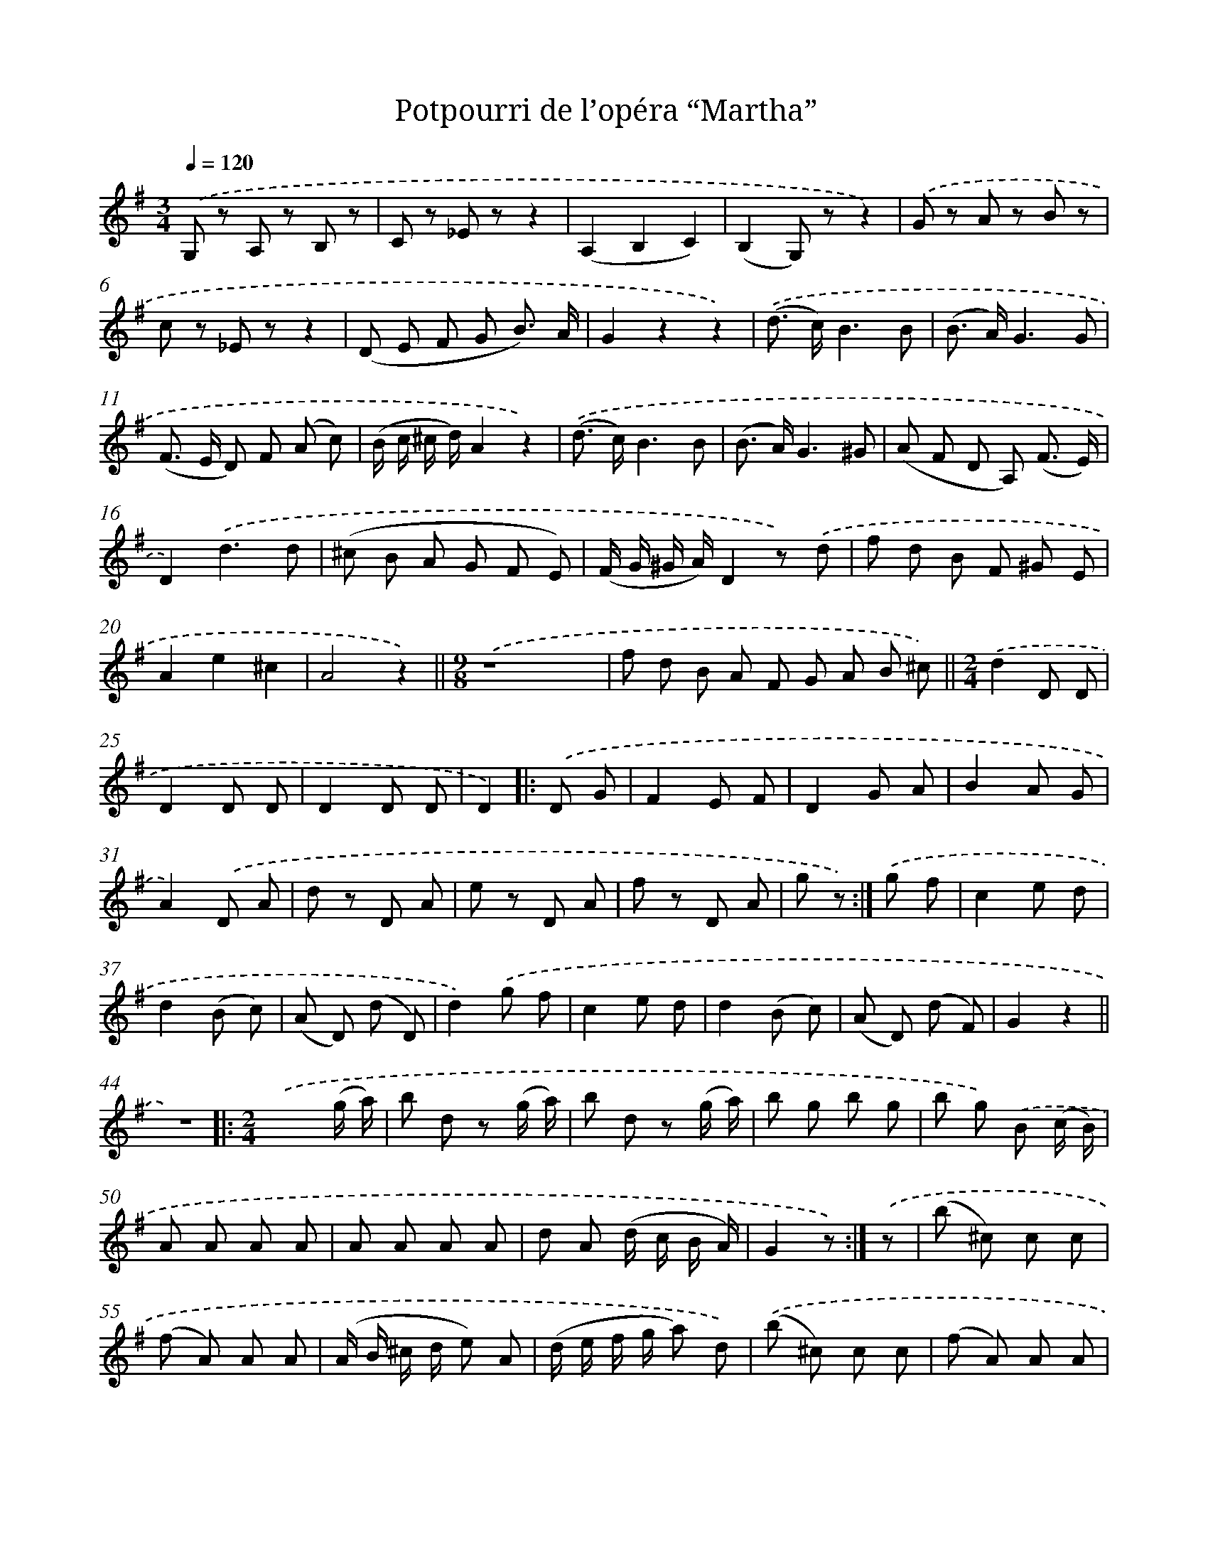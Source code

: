 X: 14782
T: Potpourri de l’opéra “Martha”
%%abc-version 2.0
%%abcx-abcm2ps-target-version 5.9.1 (29 Sep 2008)
%%abc-creator hum2abc beta
%%abcx-conversion-date 2018/11/01 14:37:47
%%humdrum-veritas 3665384138
%%humdrum-veritas-data 2336967104
%%continueall 1
%%barnumbers 0
L: 1/8
M: 3/4
Q: 1/4=120
K: G clef=treble
.('G, z A, z B, z |
C z _E zz2 |
(A,2B,2C2) |
(B,2G,) zz2) |
.('G z A z B z |
c z _E zz2 |
(D E F G B3/) A/ |
G2z2z2) |
.('(d> c)B3B |
(B> A)G3G |
(F> E D) F (A c) |
(B/ c/ ^c/ d/)A2z2) |
.('(d> c)B3B |
(B> A)G3^G |
(A F D A,) (F3/ E/) |
D2).('d3d |
(^c B A G F E) |
(F/ G/ ^G/ A/)D2z) .('d |
f d B F ^G E |
A2e2^c2 |
A4z2) ||
[M:9/8].('z8x [I:setbarnb 23]|
f d B A F G A B ^c) ||
[M:2/4].('d2D D [I:setbarnb 25]|
D2D D |
D2D D |
D2) ]|:
.('D G [I:setbarnb 28]|
F2E F |
D2G A |
B2A G |
A2).('D A |
d z D A |
e z D A |
f z D A |
g z) :|]
.('g f [I:setbarnb 36]|
c2e d |
d2(B c) |
(A D) (d D) |
d2).('g f |
c2e d |
d2(B c) |
(A D) (d F) |
G2z2 ||
z4) [I:setbarnb 45]]|:
[M:2/4].('x3(g/ a/) |
b d z (g/ a/) |
b d z (g/ a/) |
b g b g |
b g) .('B (c/ B/) |
A A A A |
A A A A |
d A (d/ c/ B/ A/) |
G2z) :|]
.('z [I:setbarnb 54]|
(b ^c) c c |
(f A) A A |
(A/ B/ ^c/ d/ e) A |
(d/ e/ f/ g/ a) d) |
.('(b ^c) c c |
(f A) A A |
(A/ B/ ^c/ d/ e) A |
d2z) .('(g/ a/) |
b d z (g/ a/) |
b d z (g/ a/) |
b g b g |
b g) .('B (c/ B/) |
A A A A |
A A A A |
d A (d/ c/ B/ A/) |
G2z2) ||
[M:4/4].('z8 [I:setbarnb 71]|
D D/ D/ D D D D D D) ||
[K:D] [M:2/4].('d2A2 [I:setbarnb 73]|
B> c d B |
A> B A f |
a ee2) |
.('d2A2 |
B> c d B |
A> B A e |
f dd2) |
.('d2A2 |
B> c d B |
A> B A f |
a ee2) |
.('d2A2 |
f> e d B |
.A .A .A .A |
.c .c .c .c) |
.('d A c A |
d A c A |
d2z2 |
f2z2 |
!fermata!D4) |]
